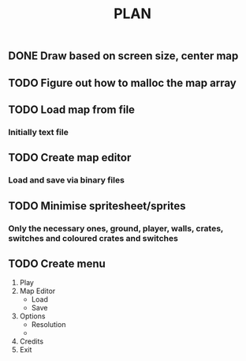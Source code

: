 #+TITLE: PLAN

** DONE Draw based on screen size, center map

** TODO Figure out how to malloc the map array

** TODO Load map from file
*** Initially text file

** TODO Create map editor
*** Load and save via binary files

** TODO Minimise spritesheet/sprites
*** Only the necessary ones, ground, player, walls, crates, switches and coloured crates and switches

** TODO Create menu
1. Play
2. Map Editor
   * Load
   * Save
3. Options
   * Resolution
   * 
4. Credits
5. Exit
